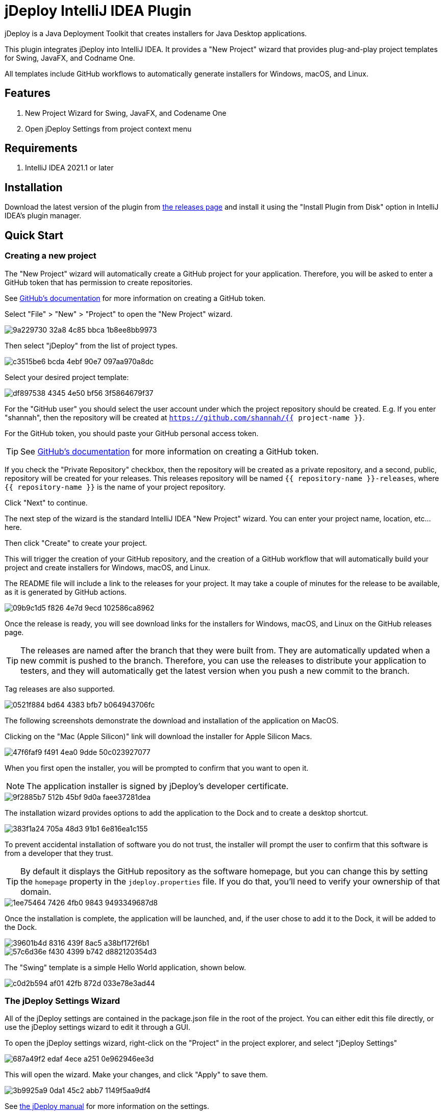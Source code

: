 = jDeploy IntelliJ IDEA Plugin

jDeploy is a Java Deployment Toolkit that creates installers for Java Desktop applications.

This plugin integrates jDeploy into IntelliJ IDEA. It provides a "New Project" wizard that provides plug-and-play project templates for Swing, JavaFX, and Codname One.

All templates include GitHub workflows to automatically generate installers for Windows, macOS, and Linux.

== Features

. New Project Wizard for Swing, JavaFX, and Codename One
. Open jDeploy Settings from project context menu

== Requirements

. IntelliJ IDEA 2021.1 or later

== Installation

Download the latest version of the plugin from https://github.com/shannah/jdeploy-intellij-plugin/releases[the releases page] and install it using the "Install Plugin from Disk" option in IntelliJ IDEA's plugin manager.

== Quick Start

=== Creating a new project

The "New Project" wizard will automatically create a GitHub project for your application.  Therefore, you will be asked to enter a GitHub token that has permission to create repositories.

See https://docs.github.com/en/enterprise-server@3.9/authentication/keeping-your-account-and-data-secure/managing-your-personal-access-tokens[GitHub's documentation] for more information on creating a GitHub token.

Select "File" > "New" > "Project" to open the "New Project" wizard.

image::https://github.com/shannah/jdeploy-intellij-plugin/assets/2677562/9a229730-32a8-4c85-bbca-1b8ee8bb9973[]

Then select "jDeploy" from the list of project types.

image::https://github.com/shannah/jdeploy-intellij-plugin/assets/2677562/c3515be6-bcda-4ebf-90e7-097aa970a8dc[]

Select your desired project template:

image::https://github.com/shannah/jdeploy-intellij-plugin/assets/2677562/df897538-4345-4e50-bf56-3f5864679f37[]

For the "GitHub user" you should select the user account under which the project repository should be created.  E.g. If you enter "shannah", then the repository will be created at `https://github.com/shannah/{{ project-name }}`.

For the GitHub token, you should paste your GitHub personal access token.

TIP: See https://docs.github.com/en/enterprise-server@3.9/authentication/keeping-your-account-and-data-secure/managing-your-personal-access-tokens[GitHub's documentation] for more information on creating a GitHub token.

If you check the "Private Repository" checkbox, then the repository will be created as a private repository, and a second, public, repository will be created for your releases.  This releases repository will be named `{{ repository-name }}-releases`, where `{{ repository-name }}` is the name of your project repository.

Click "Next" to continue.

The next step of the wizard is the standard IntelliJ IDEA "New Project" wizard.  You can enter your project name, location, etc... here.

Then click "Create" to create your project.

This will trigger the creation of your GitHub repository, and the creation of a GitHub workflow that will automatically build your project and create installers for Windows, macOS, and Linux.

The README file will include a link to the releases for your project.  It may take a couple of minutes for the release to be available, as it is generated by GitHub actions.

image::https://github.com/shannah/jdeploy-intellij-plugin/assets/2677562/09b9c1d5-f826-4e7d-9ecd-102586ca8962[]

Once the release is ready, you will see download links for the installers for Windows, macOS, and Linux on the GitHub releases page.

TIP: The releases are named after the branch that they were built from. They are automatically updated when a new commit is pushed to the branch.  Therefore, you can use the releases to distribute your application to testers, and they will automatically get the latest version when you push a new commit to the branch.

Tag releases are also supported.

image::https://github.com/shannah/jdeploy-intellij-plugin/assets/2677562/0521f884-bd64-4383-bfb7-b064943706fc[]

The following screenshots demonstrate the download and installation of the application on MacOS.

Clicking on the "Mac (Apple Silicon)" link will download the installer for Apple Silicon Macs.

image::https://github.com/shannah/jdeploy-intellij-plugin/assets/2677562/47f6faf9-f491-4ea0-9dde-50c023927077[]

When you first open the installer, you will be prompted to confirm that you want to open it.

NOTE: The application installer is signed by jDeploy's developer certificate.

image::https://github.com/shannah/jdeploy-intellij-plugin/assets/2677562/9f2885b7-512b-45bf-9d0a-faee37281dea[]

The installation wizard provides options to add the application to the Dock and to create a desktop shortcut.

image::https://github.com/shannah/jdeploy-intellij-plugin/assets/2677562/383f1a24-705a-48d3-91b1-6e816ea1c155[]

To prevent accidental installation of software you do not trust, the installer will prompt the user to confirm that this software is from a developer that they trust.

TIP: By default it displays the GitHub repository as the software homepage, but you can change this by setting the `homepage` property in the `jdeploy.properties` file.  If you do that, you'll need to verify your ownership of that domain.

image::https://github.com/shannah/jdeploy-intellij-plugin/assets/2677562/1ee75464-7426-4fb0-9843-9493349687d8[]

Once the installation is complete, the application will be launched, and, if the user chose to add it to the Dock, it will be added to the Dock.

image::https://github.com/shannah/jdeploy-intellij-plugin/assets/2677562/39601b4d-8316-439f-8ac5-a38bf172f6b1[]

image::https://github.com/shannah/jdeploy-intellij-plugin/assets/2677562/57c6d36e-f430-4399-b742-d882120354d3[]

The "Swing" template is a simple Hello World application, shown below.

image::https://github.com/shannah/jdeploy-intellij-plugin/assets/2677562/c0d2b594-af01-42fb-872d-033e78e3ad44[]

=== The jDeploy Settings Wizard

All of the jDeploy settings are contained in the package.json file in the root of the project.  You can either edit this file directly, or use the jDeploy settings wizard to edit it through a GUI.

To open the jDeploy settings wizard, right-click on the "Project" in the project explorer, and select "jDeploy Settings"

image::https://github.com/shannah/jdeploy-intellij-plugin/assets/2677562/687a49f2-edaf-4ece-a251-0e962946ee3d[]

This will open the wizard.  Make your changes, and click "Apply" to save them.

image::https://github.com/shannah/jdeploy-intellij-plugin/assets/2677562/3b9925a9-0da1-45c2-abb7-1149f5aa9df4[]

See https://www.jdeploy.com/docs/manual[the jDeploy manual] for more information on the settings.

